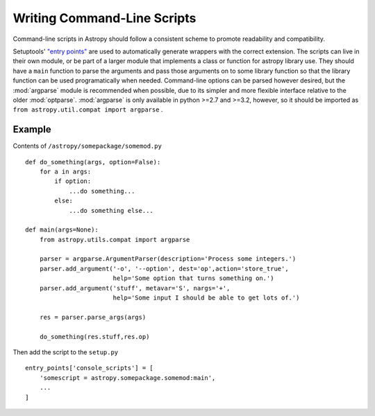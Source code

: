 ============================
Writing Command-Line Scripts
============================

Command-line scripts in Astropy should follow a consistent scheme to promote
readability and compatibility.

Setuptools' `"entry points"`_ are used to automatically generate wrappers with
the correct extension. The scripts can live in their own module, or be part of
a larger module that implements a class or function for astropy library use.
They should have a ``main`` function to parse the arguments and pass those
arguments on to some library function so that the library function can be used
programatically when needed.  Command-line options can be parsed however
desired, but the :mod:`argparse` module is recommended when possible, due to
its simpler and more flexible interface relative to the older :mod:`optparse`.
:mod:`argparse` is only available in python >=2.7 and >=3.2, however, so it
should be imported as ``from astropy.util.compat import argparse`` .

.. _"entry points": https://pythonhosted.org/setuptools/setuptools.html#automatic-script-creation

Example
-------

Contents of ``/astropy/somepackage/somemod.py`` ::

    def do_something(args, option=False):
        for a in args:
            if option:
                ...do something...
            else:
                ...do something else...

    def main(args=None):
        from astropy.utils.compat import argparse

        parser = argparse.ArgumentParser(description='Process some integers.')
        parser.add_argument('-o', '--option', dest='op',action='store_true',
                            help='Some option that turns something on.')
        parser.add_argument('stuff', metavar='S', nargs='+',
                            help='Some input I should be able to get lots of.')

        res = parser.parse_args(args)

        do_something(res.stuff,res.op)

Then add the script to the ``setup.py`` ::

    entry_points['console_scripts'] = [
        'somescript = astropy.somepackage.somemod:main',
        ...
    ]
